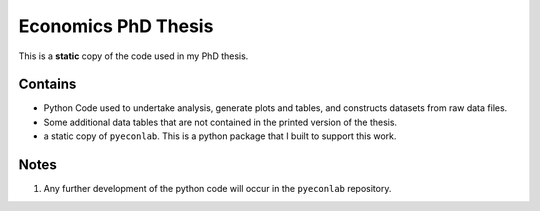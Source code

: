 Economics PhD Thesis
====================

This is a **static** copy of the code used in my PhD thesis. 

Contains
--------
- Python Code used to undertake analysis, generate plots and tables, and constructs datasets from raw data files.
- Some additional data tables that are not contained in the printed version of the thesis.
- a static copy of ``pyeconlab``. This is a python package that I built to support this work.

Notes
-----
1. Any further development of the python code will occur in the ``pyeconlab`` repository.